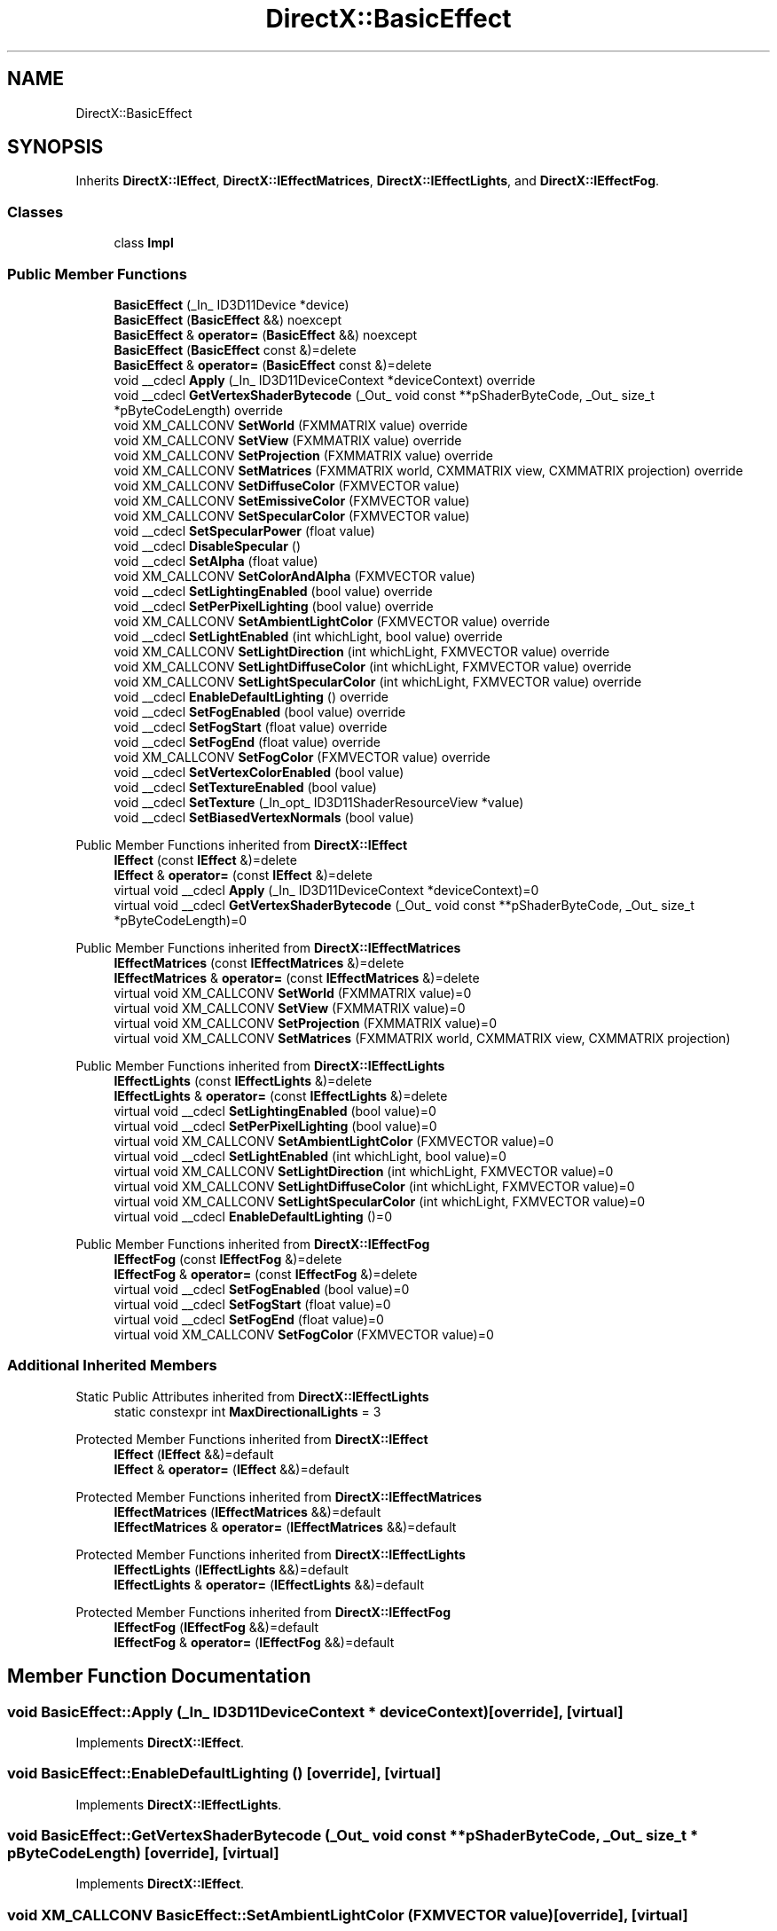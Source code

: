 .TH "DirectX::BasicEffect" 3 "Fri Aug 11 2023" "Liquid Engine" \" -*- nroff -*-
.ad l
.nh
.SH NAME
DirectX::BasicEffect
.SH SYNOPSIS
.br
.PP
.PP
Inherits \fBDirectX::IEffect\fP, \fBDirectX::IEffectMatrices\fP, \fBDirectX::IEffectLights\fP, and \fBDirectX::IEffectFog\fP\&.
.SS "Classes"

.in +1c
.ti -1c
.RI "class \fBImpl\fP"
.br
.in -1c
.SS "Public Member Functions"

.in +1c
.ti -1c
.RI "\fBBasicEffect\fP (_In_ ID3D11Device *device)"
.br
.ti -1c
.RI "\fBBasicEffect\fP (\fBBasicEffect\fP &&) noexcept"
.br
.ti -1c
.RI "\fBBasicEffect\fP & \fBoperator=\fP (\fBBasicEffect\fP &&) noexcept"
.br
.ti -1c
.RI "\fBBasicEffect\fP (\fBBasicEffect\fP const &)=delete"
.br
.ti -1c
.RI "\fBBasicEffect\fP & \fBoperator=\fP (\fBBasicEffect\fP const &)=delete"
.br
.ti -1c
.RI "void __cdecl \fBApply\fP (_In_ ID3D11DeviceContext *deviceContext) override"
.br
.ti -1c
.RI "void __cdecl \fBGetVertexShaderBytecode\fP (_Out_ void const **pShaderByteCode, _Out_ size_t *pByteCodeLength) override"
.br
.ti -1c
.RI "void XM_CALLCONV \fBSetWorld\fP (FXMMATRIX value) override"
.br
.ti -1c
.RI "void XM_CALLCONV \fBSetView\fP (FXMMATRIX value) override"
.br
.ti -1c
.RI "void XM_CALLCONV \fBSetProjection\fP (FXMMATRIX value) override"
.br
.ti -1c
.RI "void XM_CALLCONV \fBSetMatrices\fP (FXMMATRIX world, CXMMATRIX view, CXMMATRIX projection) override"
.br
.ti -1c
.RI "void XM_CALLCONV \fBSetDiffuseColor\fP (FXMVECTOR value)"
.br
.ti -1c
.RI "void XM_CALLCONV \fBSetEmissiveColor\fP (FXMVECTOR value)"
.br
.ti -1c
.RI "void XM_CALLCONV \fBSetSpecularColor\fP (FXMVECTOR value)"
.br
.ti -1c
.RI "void __cdecl \fBSetSpecularPower\fP (float value)"
.br
.ti -1c
.RI "void __cdecl \fBDisableSpecular\fP ()"
.br
.ti -1c
.RI "void __cdecl \fBSetAlpha\fP (float value)"
.br
.ti -1c
.RI "void XM_CALLCONV \fBSetColorAndAlpha\fP (FXMVECTOR value)"
.br
.ti -1c
.RI "void __cdecl \fBSetLightingEnabled\fP (bool value) override"
.br
.ti -1c
.RI "void __cdecl \fBSetPerPixelLighting\fP (bool value) override"
.br
.ti -1c
.RI "void XM_CALLCONV \fBSetAmbientLightColor\fP (FXMVECTOR value) override"
.br
.ti -1c
.RI "void __cdecl \fBSetLightEnabled\fP (int whichLight, bool value) override"
.br
.ti -1c
.RI "void XM_CALLCONV \fBSetLightDirection\fP (int whichLight, FXMVECTOR value) override"
.br
.ti -1c
.RI "void XM_CALLCONV \fBSetLightDiffuseColor\fP (int whichLight, FXMVECTOR value) override"
.br
.ti -1c
.RI "void XM_CALLCONV \fBSetLightSpecularColor\fP (int whichLight, FXMVECTOR value) override"
.br
.ti -1c
.RI "void __cdecl \fBEnableDefaultLighting\fP () override"
.br
.ti -1c
.RI "void __cdecl \fBSetFogEnabled\fP (bool value) override"
.br
.ti -1c
.RI "void __cdecl \fBSetFogStart\fP (float value) override"
.br
.ti -1c
.RI "void __cdecl \fBSetFogEnd\fP (float value) override"
.br
.ti -1c
.RI "void XM_CALLCONV \fBSetFogColor\fP (FXMVECTOR value) override"
.br
.ti -1c
.RI "void __cdecl \fBSetVertexColorEnabled\fP (bool value)"
.br
.ti -1c
.RI "void __cdecl \fBSetTextureEnabled\fP (bool value)"
.br
.ti -1c
.RI "void __cdecl \fBSetTexture\fP (_In_opt_ ID3D11ShaderResourceView *value)"
.br
.ti -1c
.RI "void __cdecl \fBSetBiasedVertexNormals\fP (bool value)"
.br
.in -1c

Public Member Functions inherited from \fBDirectX::IEffect\fP
.in +1c
.ti -1c
.RI "\fBIEffect\fP (const \fBIEffect\fP &)=delete"
.br
.ti -1c
.RI "\fBIEffect\fP & \fBoperator=\fP (const \fBIEffect\fP &)=delete"
.br
.ti -1c
.RI "virtual void __cdecl \fBApply\fP (_In_ ID3D11DeviceContext *deviceContext)=0"
.br
.ti -1c
.RI "virtual void __cdecl \fBGetVertexShaderBytecode\fP (_Out_ void const **pShaderByteCode, _Out_ size_t *pByteCodeLength)=0"
.br
.in -1c

Public Member Functions inherited from \fBDirectX::IEffectMatrices\fP
.in +1c
.ti -1c
.RI "\fBIEffectMatrices\fP (const \fBIEffectMatrices\fP &)=delete"
.br
.ti -1c
.RI "\fBIEffectMatrices\fP & \fBoperator=\fP (const \fBIEffectMatrices\fP &)=delete"
.br
.ti -1c
.RI "virtual void XM_CALLCONV \fBSetWorld\fP (FXMMATRIX value)=0"
.br
.ti -1c
.RI "virtual void XM_CALLCONV \fBSetView\fP (FXMMATRIX value)=0"
.br
.ti -1c
.RI "virtual void XM_CALLCONV \fBSetProjection\fP (FXMMATRIX value)=0"
.br
.ti -1c
.RI "virtual void XM_CALLCONV \fBSetMatrices\fP (FXMMATRIX world, CXMMATRIX view, CXMMATRIX projection)"
.br
.in -1c

Public Member Functions inherited from \fBDirectX::IEffectLights\fP
.in +1c
.ti -1c
.RI "\fBIEffectLights\fP (const \fBIEffectLights\fP &)=delete"
.br
.ti -1c
.RI "\fBIEffectLights\fP & \fBoperator=\fP (const \fBIEffectLights\fP &)=delete"
.br
.ti -1c
.RI "virtual void __cdecl \fBSetLightingEnabled\fP (bool value)=0"
.br
.ti -1c
.RI "virtual void __cdecl \fBSetPerPixelLighting\fP (bool value)=0"
.br
.ti -1c
.RI "virtual void XM_CALLCONV \fBSetAmbientLightColor\fP (FXMVECTOR value)=0"
.br
.ti -1c
.RI "virtual void __cdecl \fBSetLightEnabled\fP (int whichLight, bool value)=0"
.br
.ti -1c
.RI "virtual void XM_CALLCONV \fBSetLightDirection\fP (int whichLight, FXMVECTOR value)=0"
.br
.ti -1c
.RI "virtual void XM_CALLCONV \fBSetLightDiffuseColor\fP (int whichLight, FXMVECTOR value)=0"
.br
.ti -1c
.RI "virtual void XM_CALLCONV \fBSetLightSpecularColor\fP (int whichLight, FXMVECTOR value)=0"
.br
.ti -1c
.RI "virtual void __cdecl \fBEnableDefaultLighting\fP ()=0"
.br
.in -1c

Public Member Functions inherited from \fBDirectX::IEffectFog\fP
.in +1c
.ti -1c
.RI "\fBIEffectFog\fP (const \fBIEffectFog\fP &)=delete"
.br
.ti -1c
.RI "\fBIEffectFog\fP & \fBoperator=\fP (const \fBIEffectFog\fP &)=delete"
.br
.ti -1c
.RI "virtual void __cdecl \fBSetFogEnabled\fP (bool value)=0"
.br
.ti -1c
.RI "virtual void __cdecl \fBSetFogStart\fP (float value)=0"
.br
.ti -1c
.RI "virtual void __cdecl \fBSetFogEnd\fP (float value)=0"
.br
.ti -1c
.RI "virtual void XM_CALLCONV \fBSetFogColor\fP (FXMVECTOR value)=0"
.br
.in -1c
.SS "Additional Inherited Members"


Static Public Attributes inherited from \fBDirectX::IEffectLights\fP
.in +1c
.ti -1c
.RI "static constexpr int \fBMaxDirectionalLights\fP = 3"
.br
.in -1c

Protected Member Functions inherited from \fBDirectX::IEffect\fP
.in +1c
.ti -1c
.RI "\fBIEffect\fP (\fBIEffect\fP &&)=default"
.br
.ti -1c
.RI "\fBIEffect\fP & \fBoperator=\fP (\fBIEffect\fP &&)=default"
.br
.in -1c

Protected Member Functions inherited from \fBDirectX::IEffectMatrices\fP
.in +1c
.ti -1c
.RI "\fBIEffectMatrices\fP (\fBIEffectMatrices\fP &&)=default"
.br
.ti -1c
.RI "\fBIEffectMatrices\fP & \fBoperator=\fP (\fBIEffectMatrices\fP &&)=default"
.br
.in -1c

Protected Member Functions inherited from \fBDirectX::IEffectLights\fP
.in +1c
.ti -1c
.RI "\fBIEffectLights\fP (\fBIEffectLights\fP &&)=default"
.br
.ti -1c
.RI "\fBIEffectLights\fP & \fBoperator=\fP (\fBIEffectLights\fP &&)=default"
.br
.in -1c

Protected Member Functions inherited from \fBDirectX::IEffectFog\fP
.in +1c
.ti -1c
.RI "\fBIEffectFog\fP (\fBIEffectFog\fP &&)=default"
.br
.ti -1c
.RI "\fBIEffectFog\fP & \fBoperator=\fP (\fBIEffectFog\fP &&)=default"
.br
.in -1c
.SH "Member Function Documentation"
.PP 
.SS "void BasicEffect::Apply (_In_ ID3D11DeviceContext * deviceContext)\fC [override]\fP, \fC [virtual]\fP"

.PP
Implements \fBDirectX::IEffect\fP\&.
.SS "void BasicEffect::EnableDefaultLighting ()\fC [override]\fP, \fC [virtual]\fP"

.PP
Implements \fBDirectX::IEffectLights\fP\&.
.SS "void BasicEffect::GetVertexShaderBytecode (_Out_ void const ** pShaderByteCode, _Out_ size_t * pByteCodeLength)\fC [override]\fP, \fC [virtual]\fP"

.PP
Implements \fBDirectX::IEffect\fP\&.
.SS "void XM_CALLCONV BasicEffect::SetAmbientLightColor (FXMVECTOR value)\fC [override]\fP, \fC [virtual]\fP"

.PP
Implements \fBDirectX::IEffectLights\fP\&.
.SS "void XM_CALLCONV BasicEffect::SetFogColor (FXMVECTOR value)\fC [override]\fP, \fC [virtual]\fP"

.PP
Implements \fBDirectX::IEffectFog\fP\&.
.SS "void BasicEffect::SetFogEnabled (bool value)\fC [override]\fP, \fC [virtual]\fP"

.PP
Implements \fBDirectX::IEffectFog\fP\&.
.SS "void BasicEffect::SetFogEnd (float value)\fC [override]\fP, \fC [virtual]\fP"

.PP
Implements \fBDirectX::IEffectFog\fP\&.
.SS "void BasicEffect::SetFogStart (float value)\fC [override]\fP, \fC [virtual]\fP"

.PP
Implements \fBDirectX::IEffectFog\fP\&.
.SS "void XM_CALLCONV BasicEffect::SetLightDiffuseColor (int whichLight, FXMVECTOR value)\fC [override]\fP, \fC [virtual]\fP"

.PP
Implements \fBDirectX::IEffectLights\fP\&.
.SS "void XM_CALLCONV BasicEffect::SetLightDirection (int whichLight, FXMVECTOR value)\fC [override]\fP, \fC [virtual]\fP"

.PP
Implements \fBDirectX::IEffectLights\fP\&.
.SS "void BasicEffect::SetLightEnabled (int whichLight, bool value)\fC [override]\fP, \fC [virtual]\fP"

.PP
Implements \fBDirectX::IEffectLights\fP\&.
.SS "void BasicEffect::SetLightingEnabled (bool value)\fC [override]\fP, \fC [virtual]\fP"

.PP
Implements \fBDirectX::IEffectLights\fP\&.
.SS "void XM_CALLCONV BasicEffect::SetLightSpecularColor (int whichLight, FXMVECTOR value)\fC [override]\fP, \fC [virtual]\fP"

.PP
Implements \fBDirectX::IEffectLights\fP\&.
.SS "void XM_CALLCONV BasicEffect::SetMatrices (FXMMATRIX world, CXMMATRIX view, CXMMATRIX projection)\fC [override]\fP, \fC [virtual]\fP"

.PP
Reimplemented from \fBDirectX::IEffectMatrices\fP\&.
.SS "void BasicEffect::SetPerPixelLighting (bool value)\fC [override]\fP, \fC [virtual]\fP"

.PP
Implements \fBDirectX::IEffectLights\fP\&.
.SS "void XM_CALLCONV BasicEffect::SetProjection (FXMMATRIX value)\fC [override]\fP, \fC [virtual]\fP"

.PP
Implements \fBDirectX::IEffectMatrices\fP\&.
.SS "void XM_CALLCONV BasicEffect::SetView (FXMMATRIX value)\fC [override]\fP, \fC [virtual]\fP"

.PP
Implements \fBDirectX::IEffectMatrices\fP\&.
.SS "void XM_CALLCONV BasicEffect::SetWorld (FXMMATRIX value)\fC [override]\fP, \fC [virtual]\fP"

.PP
Implements \fBDirectX::IEffectMatrices\fP\&.

.SH "Author"
.PP 
Generated automatically by Doxygen for Liquid Engine from the source code\&.
